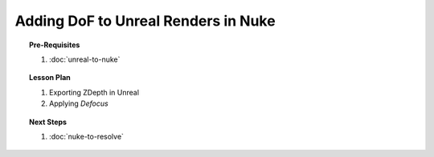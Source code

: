 ####################################
Adding DoF to Unreal Renders in Nuke
####################################

.. topic:: Pre-Requisites

    #. :doc:`unreal-to-nuke`

.. topic:: Lesson Plan

    #. Exporting ZDepth in Unreal
    #. Applying *Defocus*

.. topic:: Next Steps

    #. :doc:`nuke-to-resolve`

.. planned::

